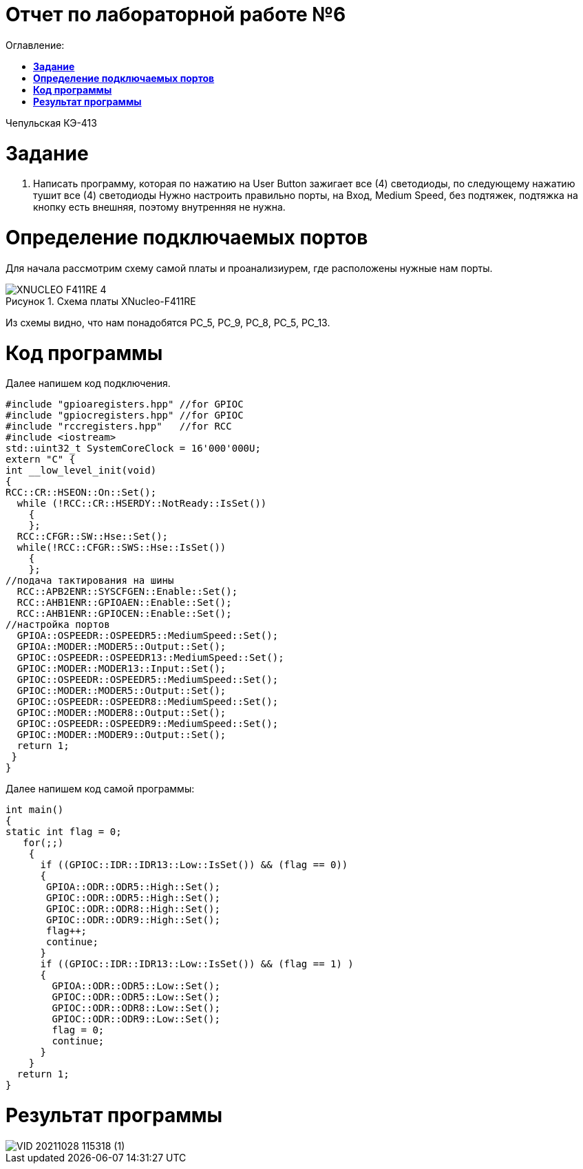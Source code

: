 :figure-caption: Рисунок

= Отчет по лабораторной работе №6
:toc:
:toc-title: Оглавление:

Чепульская КЭ-413 +

= *Задание* +

. Написать программу, которая по нажатию на User Button зажигает все (4) светодиоды, по следующему нажатию тушит все (4) светодиоды
Нужно настроить правильно порты, на Вход,  Medium Speed, без подтяжек, подтяжка на кнопку есть внешняя, поэтому внутренняя не нужна.

= *Определение подключаемых портов* +

Для начала рассмотрим схему самой платы и проанализиурем, где расположены нужные нам порты.

.Схема платы XNucleo-F411RE
image::XNUCLEO-F411RE_4.jpg[]

Из схемы видно, что нам понадобятся PC_5, PC_9, PC_8, PC_5, PC_13.

= *Код программы* +

Далее напишем код подключения.

[source, c]
#include "gpioaregisters.hpp" //for GPIOC
#include "gpiocregisters.hpp" //for GPIOC
#include "rccregisters.hpp"   //for RCC
#include <iostream>
std::uint32_t SystemCoreClock = 16'000'000U;
extern "C" {
int __low_level_init(void)
{
RCC::CR::HSEON::On::Set();
  while (!RCC::CR::HSERDY::NotReady::IsSet())
    {
    };
  RCC::CFGR::SW::Hse::Set();
  while(!RCC::CFGR::SWS::Hse::IsSet())
    {
    };
//подача тактирования на шины
  RCC::APB2ENR::SYSCFGEN::Enable::Set();
  RCC::AHB1ENR::GPIOAEN::Enable::Set();
  RCC::AHB1ENR::GPIOCEN::Enable::Set();
//настройка портов
  GPIOA::OSPEEDR::OSPEEDR5::MediumSpeed::Set();
  GPIOA::MODER::MODER5::Output::Set();
  GPIOC::OSPEEDR::OSPEEDR13::MediumSpeed::Set();
  GPIOC::MODER::MODER13::Input::Set();
  GPIOC::OSPEEDR::OSPEEDR5::MediumSpeed::Set();
  GPIOC::MODER::MODER5::Output::Set();
  GPIOC::OSPEEDR::OSPEEDR8::MediumSpeed::Set();
  GPIOC::MODER::MODER8::Output::Set();
  GPIOC::OSPEEDR::OSPEEDR9::MediumSpeed::Set();
  GPIOC::MODER::MODER9::Output::Set();
  return 1;
 }
}

Далее напишем код самой программы:

[source, c]
int main()
{
static int flag = 0;
   for(;;)
    {
      if ((GPIOC::IDR::IDR13::Low::IsSet()) && (flag == 0))
      {
       GPIOA::ODR::ODR5::High::Set();
       GPIOC::ODR::ODR5::High::Set();
       GPIOC::ODR::ODR8::High::Set();
       GPIOC::ODR::ODR9::High::Set();
       flag++;
       continue;
      }
      if ((GPIOC::IDR::IDR13::Low::IsSet()) && (flag == 1) )
      {
        GPIOA::ODR::ODR5::Low::Set();
        GPIOC::ODR::ODR5::Low::Set();
        GPIOC::ODR::ODR8::Low::Set();
        GPIOC::ODR::ODR9::Low::Set();
        flag = 0;
        continue;
      }
    }
  return 1;
}

= *Результат программы* +

image::VID_20211028_115318 (1).gif[]



